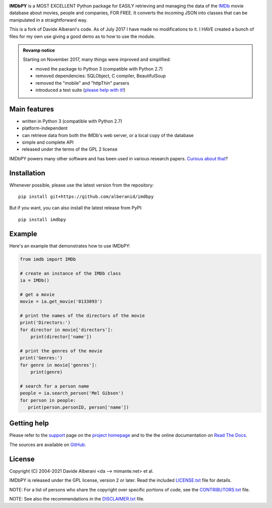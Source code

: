 |pypi| |pyversions| |license| |travis|

.. |pypi| image:: https://img.shields.io/pypi/v/imdbpy.svg?style=flat-square
    :target: https://pypi.org/project/imdbpy/
    :alt: PyPI version.

.. |pyversions| image:: https://img.shields.io/pypi/pyversions/imdbpy.svg?style=flat-square
    :target: https://pypi.org/project/imdbpy/
    :alt: Supported Python versions.

.. |license| image:: https://img.shields.io/pypi/l/imdbpy.svg?style=flat-square
    :target: https://github.com/alberanid/imdbpy/blob/master/LICENSE.txt
    :alt: Project license.

.. |travis| image:: https://travis-ci.org/alberanid/imdbpy.svg?branch=master
    :target: https://travis-ci.org/alberanid/imdbpy
    :alt: Travis CI build status.


**IMDbPY** is a MOST EXCELLENT Python package for EASILY retrieving and managing the data
of the `IMDb`_ movie database about movies, people and companies, FOR FREE. It converts 
the incoming JSON into classes that can be manipulated in a straightforward way.

This is a fork of Davide Alberani's code. As of July 2017 I have made no modifications to it.
I HAVE created a bunch of files for my own use giving a good demo as to how to use the module.

.. admonition:: Revamp notice
   :class: note

   Starting on November 2017, many things were improved and simplified:

   - moved the package to Python 3 (compatible with Python 2.7)
   - removed dependencies: SQLObject, C compiler, BeautifulSoup
   - removed the "mobile" and "httpThin" parsers
   - introduced a test suite (`please help with it!`_)


Main features
-------------

- written in Python 3 (compatible with Python 2.7)

- platform-independent

- can retrieve data from both the IMDb's web server, or a local copy
  of the database

- simple and complete API

- released under the terms of the GPL 2 license

IMDbPY powers many other software and has been used in various research papers.
`Curious about that`_?


Installation
------------

Whenever possible, please use the latest version from the repository::

   pip install git+https://github.com/alberanid/imdbpy


But if you want, you can also install the latest release from PyPI::

   pip install imdbpy


Example
-------

Here's an example that demonstrates how to use IMDbPY:

.. code-block:: python

   from imdb import IMDb

   # create an instance of the IMDb class
   ia = IMDb()

   # get a movie
   movie = ia.get_movie('0133093')

   # print the names of the directors of the movie
   print('Directors:')
   for director in movie['directors']:
       print(director['name'])

   # print the genres of the movie
   print('Genres:')
   for genre in movie['genres']:
       print(genre)

   # search for a person name
   people = ia.search_person('Mel Gibson')
   for person in people:
      print(person.personID, person['name'])


Getting help
------------

Please refer to the `support`_ page on the `project homepage`_
and to the the online documentation on `Read The Docs`_.

The sources are available on `GitHub`_.

License
-------

Copyright (C) 2004-2021 Davide Alberani <da --> mimante.net> et al.

IMDbPY is released under the GPL license, version 2 or later.
Read the included `LICENSE.txt`_ file for details.

NOTE: For a list of persons who share the copyright over specific portions of code, see the `CONTRIBUTORS.txt`_ file.

NOTE: See also the recommendations in the `DISCLAIMER.txt`_ file.

.. _IMDb: https://www.imdb.com/
.. _please help with it!: http://imdbpy.readthedocs.io/en/latest/devel/test.html
.. _Curious about that: https://imdbpy.github.io/ecosystem/
.. _project homepage: https://imdbpy.github.io/
.. _support: https://imdbpy.github.io/support/
.. _Read The Docs: https://imdbpy.readthedocs.io/
.. _GitHub: https://github.com/alberanid/imdbpy
.. _LICENSE.txt: https://raw.githubusercontent.com/alberanid/imdbpy/master/LICENSE.txt
.. _CONTRIBUTORS.txt: https://raw.githubusercontent.com/alberanid/imdbpy/master/CONTRIBUTORS.txt
.. _DISCLAIMER.txt: https://raw.githubusercontent.com/alberanid/imdbpy/master/DISCLAIMER.txt
